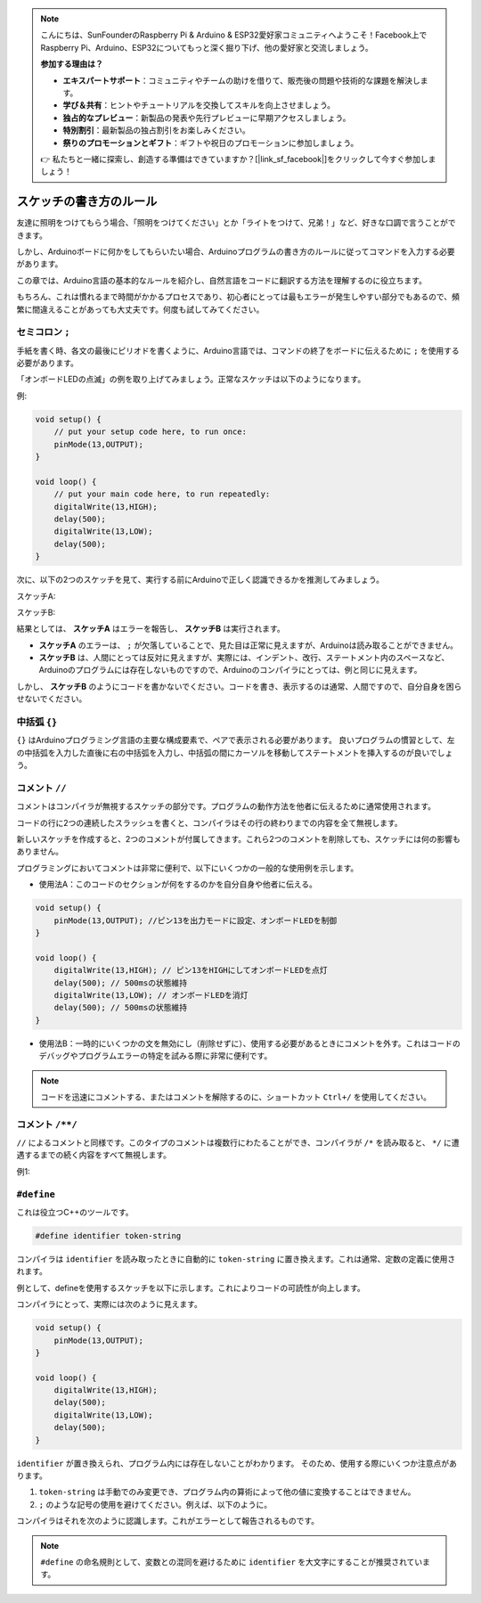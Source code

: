 .. note::

    こんにちは、SunFounderのRaspberry Pi & Arduino & ESP32愛好家コミュニティへようこそ！Facebook上でRaspberry Pi、Arduino、ESP32についてもっと深く掘り下げ、他の愛好家と交流しましょう。

    **参加する理由は？**

    - **エキスパートサポート**：コミュニティやチームの助けを借りて、販売後の問題や技術的な課題を解決します。
    - **学び＆共有**：ヒントやチュートリアルを交換してスキルを向上させましょう。
    - **独占的なプレビュー**：新製品の発表や先行プレビューに早期アクセスしましょう。
    - **特別割引**：最新製品の独占割引をお楽しみください。
    - **祭りのプロモーションとギフト**：ギフトや祝日のプロモーションに参加しましょう。

    👉 私たちと一緒に探索し、創造する準備はできていますか？[|link_sf_facebook|]をクリックして今すぐ参加しましょう！

スケッチの書き方のルール
================================

友達に照明をつけてもらう場合、「照明をつけてください」とか「ライトをつけて、兄弟！」など、好きな口調で言うことができます。

しかし、Arduinoボードに何かをしてもらいたい場合、Arduinoプログラムの書き方のルールに従ってコマンドを入力する必要があります。

この章では、Arduino言語の基本的なルールを紹介し、自然言語をコードに翻訳する方法を理解するのに役立ちます。

もちろん、これは慣れるまで時間がかかるプロセスであり、初心者にとっては最もエラーが発生しやすい部分でもあるので、頻繁に間違えることがあっても大丈夫です。何度も試してみてください。

セミコロン ``;``
--------------------

手紙を書く時、各文の最後にピリオドを書くように、Arduino言語では、コマンドの終了をボードに伝えるために ``;`` を使用する必要があります。

「オンボードLEDの点滅」の例を取り上げてみましょう。正常なスケッチは以下のようになります。

例:

.. code-block:: C

    void setup() {
        // put your setup code here, to run once:
        pinMode(13,OUTPUT); 
    }

    void loop() {
        // put your main code here, to run repeatedly:
        digitalWrite(13,HIGH);
        delay(500);
        digitalWrite(13,LOW);
        delay(500);
    }

次に、以下の2つのスケッチを見て、実行する前にArduinoで正しく認識できるかを推測してみましょう。

スケッチA:

.. code-block:: C
    :emphasize-lines: 8,9,10,11

    void setup() {
        // put your setup code here, to run once:
        pinMode(13,OUTPUT); 
    }

    void loop() {
        // put your main code here, to run repeatedly:
        digitalWrite(13,HIGH)
        delay(500)
        digitalWrite(13,LOW)
        delay(500)
    }

スケッチB:

.. code-block:: C
    :emphasize-lines: 8,9,10,11,12,13,14,15,16

    void setup() {
        // put your setup code here, to run once:
        pinMode(13,OUTPUT);
    }
    
    void loop() {
        // put your main code here, to run repeatedly:
        digitalWrite(13,
    HIGH);  delay
        (500
        );
        digitalWrite(13,
        
        LOW);
                delay(500)
        ;
    }

結果としては、 **スケッチA** はエラーを報告し、 **スケッチB** は実行されます。

* **スケッチA** のエラーは、 ``;`` が欠落していることで、見た目は正常に見えますが、Arduinoは読み取ることができません。
* **スケッチB** は、人間にとっては反対に見えますが、実際には、インデント、改行、ステートメント内のスペースなど、Arduinoのプログラムには存在しないものですので、Arduinoのコンパイラにとっては、例と同じに見えます。

しかし、 **スケッチB** のようにコードを書かないでください。コードを書き、表示するのは通常、人間ですので、自分自身を困らせないでください。

中括弧 ``{}``
------------------

``{}`` はArduinoプログラミング言語の主要な構成要素で、ペアで表示される必要があります。
良いプログラムの慣習として、左の中括弧を入力した直後に右の中括弧を入力し、中括弧の間にカーソルを移動してステートメントを挿入するのが良いでしょう。




コメント ``//``
---------------

コメントはコンパイラが無視するスケッチの部分です。プログラムの動作方法を他者に伝えるために通常使用されます。

コードの行に2つの連続したスラッシュを書くと、コンパイラはその行の終わりまでの内容を全て無視します。

新しいスケッチを作成すると、2つのコメントが付属してきます。これら2つのコメントを削除しても、スケッチには何の影響もありません。

.. code-block:: C
    :emphasize-lines: 2,7

    void setup() {
        // put your setup code here, to run once:

    }

    void loop() {
        // put your main code here, to run repeatedly:

    }

プログラミングにおいてコメントは非常に便利で、以下にいくつかの一般的な使用例を示します。

* 使用法A：このコードのセクションが何をするのかを自分自身や他者に伝える。

.. code-block:: C

    void setup() {
        pinMode(13,OUTPUT); //ピン13を出力モードに設定、オンボードLEDを制御
    }

    void loop() {
        digitalWrite(13,HIGH); // ピン13をHIGHにしてオンボードLEDを点灯
        delay(500); // 500msの状態維持
        digitalWrite(13,LOW); // オンボードLEDを消灯
        delay(500); // 500msの状態維持
    }

* 使用法B：一時的にいくつかの文を無効にし（削除せずに）、使用する必要があるときにコメントを外す。これはコードのデバッグやプログラムエラーの特定を試みる際に非常に便利です。

.. code-block:: C
    :emphasize-lines: 3,4,5,6

    void setup() {
        pinMode(13,OUTPUT);
        // digitalWrite(13,HIGH);
        // delay(1000);
        // digitalWrite(13,LOW);
        // delay(1000);
    }

    void loop() {
        digitalWrite(13,HIGH);
        delay(200);
        digitalWrite(13,LOW);
        delay(200);
    }    

.. note:: 
    コードを迅速にコメントする、またはコメントを解除するのに、ショートカット ``Ctrl+/`` を使用してください。

コメント ``/**/``
------------------

``//`` によるコメントと同様です。このタイプのコメントは複数行にわたることができ、コンパイラが ``/*`` を読み取ると、 ``*/`` に遭遇するまでの続く内容をすべて無視します。

例1:

.. code-block:: C
    :emphasize-lines: 1,8,9,10,11

    /* Blink */

    void setup() {
        pinMode(13,OUTPUT); 
    }

    void loop() {
        /*
        以下のコードはオンボードLEDを点滅させます
        delay()内の数字を変更することで点滅の頻度を変えることができます
        */
        digitalWrite(13,HIGH); 
        delay(500); 
        digitalWrite(13,LOW); 
        delay(500);
    }



``#define``
--------------

これは役立つC++のツールです。

.. code-block:: C

    #define identifier token-string

コンパイラは ``identifier`` を読み取ったときに自動的に ``token-string`` に置き換えます。これは通常、定数の定義に使用されます。

例として、defineを使用するスケッチを以下に示します。これによりコードの可読性が向上します。

.. code-block:: C
    :emphasize-lines: 1,2

    #define ONBOARD_LED 13
    #define DELAY_TIME 500

    void setup() {
        pinMode(ONBOARD_LED,OUTPUT); 
    }

    void loop() {
        digitalWrite(ONBOARD_LED,HIGH); 
        delay(DELAY_TIME); 
        digitalWrite(ONBOARD_LED,LOW); 
        delay(DELAY_TIME);
    }

コンパイラにとって、実際には次のように見えます。

.. code-block:: C

    void setup() {
        pinMode(13,OUTPUT); 
    }

    void loop() {
        digitalWrite(13,HIGH); 
        delay(500); 
        digitalWrite(13,LOW); 
        delay(500);
    }

``identifier`` が置き換えられ、プログラム内には存在しないことがわかります。
そのため、使用する際にいくつか注意点があります。

1. ``token-string`` は手動でのみ変更でき、プログラム内の算術によって他の値に変換することはできません。

2. ``;`` のような記号の使用を避けてください。例えば、以下のように。

.. code-block:: C
    :emphasize-lines: 1

    #define ONBOARD_LED 13;

    void setup() {
        pinMode(ONBOARD_LED,OUTPUT); 
    }

    void loop() {
        digitalWrite(ONBOARD_LED,HIGH); 
    }

コンパイラはそれを次のように認識します。これがエラーとして報告されるものです。

.. code-block:: C
    :emphasize-lines: 2,6

    void setup() {
        pinMode(13;,OUTPUT); 
    }

    void loop() {
        digitalWrite(13;,HIGH); 
    }

.. note:: 
    ``#define`` の命名規則として、変数との混同を避けるために ``identifier`` を大文字にすることが推奨されています。

